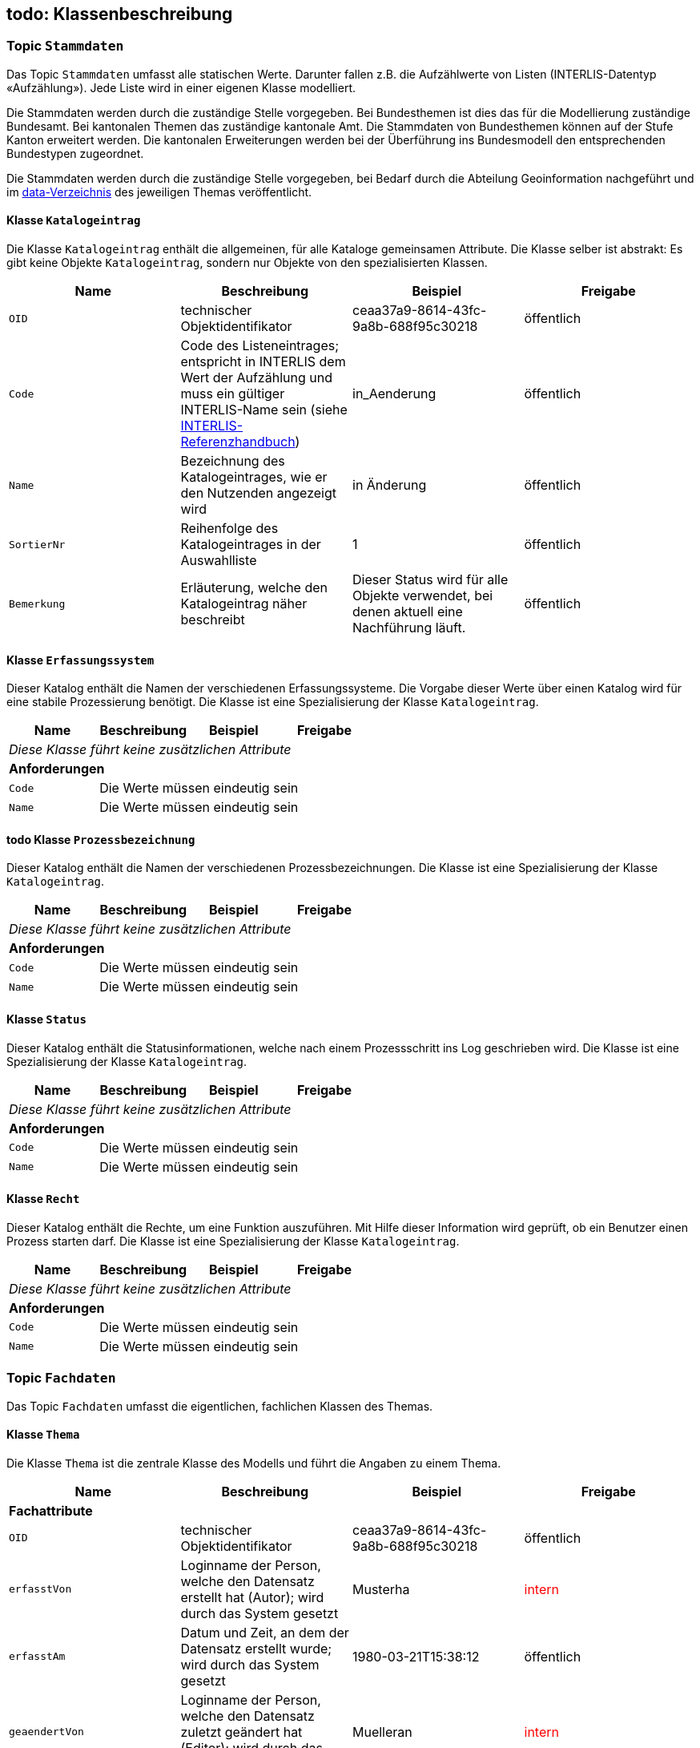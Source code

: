 == todo: Klassenbeschreibung
=== Topic `+Stammdaten+`
Das Topic `+Stammdaten+` umfasst alle statischen Werte. Darunter fallen z.B. die Aufzählwerte von Listen (INTERLIS-Datentyp «Aufzählung»). Jede Liste wird in einer eigenen Klasse modelliert.

Die Stammdaten werden durch die zuständige Stelle vorgegeben. Bei Bundesthemen ist dies das für die Modellierung zuständige Bundesamt. Bei kantonalen Themen das zuständige kantonale Amt. Die Stammdaten von Bundesthemen können auf der Stufe Kanton erweitert werden. Die kantonalen Erweiterungen werden bei der Überführung ins Bundesmodell den entsprechenden Bundestypen zugeordnet.

Die Stammdaten werden durch die zuständige Stelle vorgegeben, bei Bedarf durch die Abteilung Geoinformation nachgeführt und im https://github.com/ch-sz-geo/A200/tree/main/data[data-Verzeichnis] des jeweiligen Themas veröffentlicht.

==== Klasse `+Katalogeintrag+`
Die Klasse `+Katalogeintrag+` enthält die allgemeinen, für alle Kataloge gemeinsamen Attribute. Die Klasse selber ist abstrakt: Es gibt keine Objekte `+Katalogeintrag+`, sondern nur Objekte von den spezialisierten Klassen.

[cols=4*,options="header"]
|===
| Name | Beschreibung | Beispiel | Freigabe
m| OID
| technischer Objektidentifikator
| ceaa37a9-8614-43fc-9a8b-688f95c30218
| öffentlich
m| Code
| Code des Listeneintrages; entspricht in INTERLIS dem Wert der Aufzählung und muss ein gültiger INTERLIS-Name sein (siehe https://www.interlis.ch/dokumentation[INTERLIS-Referenzhandbuch])
| in_Aenderung
| öffentlich
m| Name
| Bezeichnung des Katalogeintrages, wie er den Nutzenden angezeigt wird
| in Änderung
| öffentlich
m| SortierNr
| Reihenfolge des Katalogeintrages in der Auswahlliste
| 1
| öffentlich
m| Bemerkung
| Erläuterung, welche den Katalogeintrag näher beschreibt
| Dieser Status wird für alle Objekte verwendet, bei denen aktuell eine Nachführung läuft.
| öffentlich
|===

==== Klasse `+Erfassungssystem+`
Dieser Katalog enthält die Namen der verschiedenen Erfassungssysteme. Die Vorgabe dieser Werte über einen Katalog wird für eine stabile Prozessierung benötigt. Die Klasse ist eine Spezialisierung der Klasse `+Katalogeintrag+`.

[cols=4*,options="header"]
|===
| Name | Beschreibung | Beispiel | Freigabe
4+| _Diese Klasse führt keine zusätzlichen Attribute_
4+| *Anforderungen*
m|Code
3+| Die Werte müssen eindeutig sein
m|Name
3+| Die Werte müssen eindeutig sein
|===

==== todo Klasse `+Prozessbezeichnung+`
Dieser Katalog enthält die Namen der verschiedenen Prozessbezeichnungen. Die Klasse ist eine Spezialisierung der Klasse `+Katalogeintrag+`.

[cols=4*,options="header"]
|===
| Name | Beschreibung | Beispiel | Freigabe
4+| _Diese Klasse führt keine zusätzlichen Attribute_
4+| *Anforderungen*
m|Code
3+| Die Werte müssen eindeutig sein
m|Name
3+| Die Werte müssen eindeutig sein
|===

==== Klasse `+Status+`
Dieser Katalog enthält die Statusinformationen, welche nach einem Prozessschritt ins Log geschrieben wird. Die Klasse ist eine Spezialisierung der Klasse `+Katalogeintrag+`.

[cols=4*,options="header"]
|===
| Name | Beschreibung | Beispiel | Freigabe
4+| _Diese Klasse führt keine zusätzlichen Attribute_
4+| *Anforderungen*
m|Code
3+| Die Werte müssen eindeutig sein
m|Name
3+| Die Werte müssen eindeutig sein
|===

==== Klasse `+Recht+`
Dieser Katalog enthält die Rechte, um eine Funktion auszuführen. Mit Hilfe dieser Information wird geprüft, ob ein Benutzer einen Prozess starten darf. Die Klasse ist eine Spezialisierung der Klasse `+Katalogeintrag+`.

[cols=4*,options="header"]
|===
| Name | Beschreibung | Beispiel | Freigabe
4+| _Diese Klasse führt keine zusätzlichen Attribute_
4+| *Anforderungen*
m|Code
3+| Die Werte müssen eindeutig sein
m|Name
3+| Die Werte müssen eindeutig sein
|===

=== Topic `+Fachdaten+`
Das Topic `+Fachdaten+` umfasst die eigentlichen, fachlichen Klassen des Themas.

==== Klasse `+Thema+`
Die Klasse `+Thema+` ist die zentrale Klasse des Modells und führt die Angaben zu einem Thema.

[cols=4*,options="header"]
|===
| Name | Beschreibung | Beispiel | Freigabe
4+| *Fachattribute*
m| OID
| technischer Objektidentifikator
| ceaa37a9-8614-43fc-9a8b-688f95c30218
| öffentlich
m| erfasstVon
| Loginname der Person, welche den Datensatz erstellt hat (Autor); wird durch das System gesetzt
| Musterha
| +++<span style="color:red;">intern</span>+++
m| erfasstAm
| Datum und Zeit, an dem der Datensatz erstellt wurde; wird durch das System gesetzt
| 1980-03-21T15:38:12
| öffentlich
m| geaendertVon
| Loginname der Person, welche den Datensatz zuletzt geändert hat (Editor); wird durch das System gesetzt
| Muelleran
| +++<span style="color:red;">intern</span>+++
m| geaendertAm
| Datum und Zeit, an dem der Datensatz zuletzt geändert wurde; wird durch das System gesetzt
| 2024-07-30T08:07:57
| öffentlich
m| Nummer
| vierstellige, eindeutige Nummer des Themas; Aufbau: "A" gefolgt von drei Ziffern
| A200
| öffentlich
m| Titel
| Bezeichnung des Themas; häufig wird die Bezeichnung vom zugeordneten Datenmodell übernommen
| Themenverwaltung
| öffentlich
m| Kurzbeschreibung
| Beschreibung des Themas
| Die Themenverwaltung umfasst Information über die in der kantonalen Geodateninfrastruktur gehaltenen Datensätze
| öffentlich
4+| todo *Beziehungsattribute*
m| todo
| todo
| ccee2bad-419e-454e-9e0f-9ef2ae2d4d44
| öffentlich
4+| todo *Geometrie*
m| Geometrie
| Geometrie des Objektes
| (ohne Beispiel)
| öffentlich
4+| *Bedingungen*
m|Nummer
3+a| * Die Werte müssen innerhalb der Klasse eindeutig sein.
* Nach der Vergabe muss der Wert unverändert bleiben.
* Der tiefste Wert ist "A000". Danach werden die Nummern bis "A999" vergeben. Anschliessend geht es weiter mit "B000".
|===

==== Klasse `+Datenmodell+`
Die Klasse `+Datenmodell+` führt die Angaben zum Datenmodell. Das Datenmodell wird einem Thema zugeordnet und kann über die Zeit in verschiedenen Versionen vorliegen.

[cols=4*,options="header"]
|===
| Name | Beschreibung | Beispiel | Freigabe
m| OID
| technischer Objektidentifikator
| ceaa37a9-8614-43fc-9a8b-688f95c30218
| öffentlich
m| erfasstVon
| Loginname der Person, welche den Datensatz erstellt hat (Autor); wird durch das System gesetzt
| Musterha
| +++<span style="color:red;">intern</span>+++
m| erfasstAm
| Datum und Zeit, an dem der Datensatz erstellt wurde; wird durch das System gesetzt
| 1980-03-21T15:38:12
| öffentlich
m| geaendertVon
| Loginname der Person, welche den Datensatz zuletzt geändert hat (Editor); wird durch das System gesetzt
| Muelleran
| +++<span style="color:red;">intern</span>+++
m| geaendertAm
| Datum und Zeit, an dem der Datensatz zuletzt geändert wurde; wird durch das System gesetzt
| 2024-07-30T08:07:57
| öffentlich
m| Name
| Name des Datenmodells gemäss INTELIS-Datei.
| SZ_Themenverwaltung_V2
| öffentlich
m| Modellversion
| Version des Datenmodells gemäss "VERSION" im Datenmodell.
| 2022-08-12
| öffentlich
m| Themenversion
| Version des Themas. Bei Änderungen, welche Auswirkungen auf Nutzerinnen und Nutzer haben, wird die Themenversion aktualisiert. Die Versionskennung erfolgt anhand der Buchstaben a, b und c. Nach c wird die Version wieder auf a gesetzt. Gleichzeitig sind maximal zwei Themenversionen gültig: die eine, welche abgelöst wird und die andere, welche neu gilt. Diese zeitliche Überlappung dient der Anpassung der abhängigen Drittsysteme.
| a
| öffentlich
m| gueltigVon
| Datum, ab wann die Themenversion gültig wurde. Es gilt jeweils der Zeitpunkt mittags um 12:00 Uhr. Aus diesem Grund darf `+gueltigVon+` mit `+gueltigBis+` übereinstimmen.
| 2018-07-12
| öffentlich
m| gueltigBis
| Datum, bis wann die Themenversion gültig war. Bei der aktiven Themenversion ist der Wert leer. Es gilt jeweils der Zeitpunkt mittags um 12:00 Uhr.
| 2025-03-03
| öffentlich
m| Link
| URL, über die man auf das Datenmodell gelangt.
| https://models.geo.sz.ch/AGI/SZ_Themenverwaltung_V1_2.ili
| öffentlich
m| Dokumentation
| URL, über die man auf die Modelldokumentation gelangt.
| https://ch-sz-geo.github.io/A200/docs/modelldokumentation.html
| öffentlich
4+| todo *Beziehungsattribute*
m| todo
| todo
| ccee2bad-419e-454e-9e0f-9ef2ae2d4d44
| öffentlich
4+| todo *Geometrie*
m| Geometrie
| Geometrie des Objektes
| (ohne Beispiel)
| öffentlich
|===

==== Klasse `+Dokument+`
Die Klasse `+Dokument+` führt die Angaben zu einem Dokument.

[cols=4*,options="header"]
|===
| Name | Beschreibung | Beispiel | Freigabe
4+| *Fachattribute*
m| OID
| technischer Objektidentifikator
| ceaa37a9-8614-43fc-9a8b-688f95c30218
| öffentlich
m| erfasstVon
| Loginname der Person, welche den Datensatz erstellt hat (Autor); wird durch das System gesetzt
| Musterha
| +++<span style="color:red;">intern</span>+++
m| erfasstAm
| Datum und Zeit, an dem der Datensatz erstellt wurde; wird durch das System gesetzt
| 1980-03-21T15:38:12
| öffentlich
m| geaendertVon
| Loginname der Person, welche den Datensatz zuletzt geändert hat (Editor); wird durch das System gesetzt
| Muelleran
| +++<span style="color:red;">intern</span>+++
m| geaendertAm
| Datum und Zeit, an dem der Datensatz zuletzt geändert wurde; wird durch das System gesetzt
| 2024-07-30T08:07:57
| intern
m| Titel
| Dokumentname
| Objektkatalog
| öffentlich
m| Dokument
| URL, über die man auf das Dokumentation gelangt.
| https://www.zumDokument.doc
| öffentlich
4+| todo *Beziehungsattribute*
m| todo
| todo
| ccee2bad-419e-454e-9e0f-9ef2ae2d4d44
| öffentlich
4+| todo *Geometrie*
m| Geometrie
| Geometrie des Objektes
| (ohne Beispiel)
| öffentlich
4+| todo *Bedingungen*
m|Nummer
3+a| * Die Werte müssen innerhalb der Klasse eindeutig sein.
* Nach der Vergabe muss der Wert unverändert bleiben.
* Der tiefste Wert ist "A000". Danach werden die Nummern bis "A999" vergeben. Anschliessend geht es weiter mit "B000".
|===

==== Klasse `+Themenereignis+`
Die Klasse `+Themenereignis+` führt die Ereignisse, welche in Zusammenhang mt dem Thema stehen. Alle Angaben dienen der Historie eines Themas und sind intern.

[cols=4*,options="header"]
|===
| Name | Beschreibung | Beispiel | Freigabe
4+| *Fachattribute*
m| OID
| technischer Objektidentifikator
| ceaa37a9-8614-43fc-9a8b-688f95c30218
| +++<span style="color:red;">intern</span>+++
m| erfasstVon
| Loginname der Person, welche den Datensatz erstellt hat (Autor); wird durch das System gesetzt
| Musterha
| +++<span style="color:red;">intern</span>+++
m| erfasstAm
| Datum und Zeit, an dem der Datensatz erstellt wurde; wird durch das System gesetzt
| 1980-03-21T15:38:12
| +++<span style="color:red;">intern</span>+++
m| geaendertVon
| Loginname der Person, welche den Datensatz zuletzt geändert hat (Editor); wird durch das System gesetzt
| Muelleran
| +++<span style="color:red;">intern</span>+++
m| geaendertAm
| Datum und Zeit, an dem der Datensatz zuletzt geändert wurde; wird durch das System gesetzt
| 2024-07-30T08:07:57
| +++<span style="color:red;">intern</span>+++
m| Datum
| Angabe des Datums, an dem das Ereignis stattfand.
| 2025-06-01
| +++<span style="color:red;">intern</span>+++
m| Titel
| Titel, welcher das Ereignis beschreibt.
| Erstfassung
| +++<span style="color:red;">intern</span>+++
m| Beschrieb
| Erläuterung des Ereignisses
| Modelldokumentation publiziert
| +++<span style="color:red;">intern</span>+++
4+| todo *Beziehungsattribute*
m| todo
| todo
| ccee2bad-419e-454e-9e0f-9ef2ae2d4d44
| +++<span style="color:red;">intern</span>+++
4+| todo *Geometrie*
m| Geometrie
| Geometrie des Objektes
| (ohne Beispiel)
| +++<span style="color:red;">intern</span>+++
4+| todo *Bedingungen*
m|Nummer
3+a| * Die Werte müssen innerhalb der Klasse eindeutig sein.
* Nach der Vergabe muss der Wert unverändert bleiben.
* Der tiefste Wert ist "A000". Danach werden die Nummern bis "A999" vergeben. Anschliessend geht es weiter mit "B000".
|===

==== Klasse `+Geobasisdatensatz+`
Die Klasse `+Geobasisdatensatz+` erstellt einen Bezug zu Geobasisdaten.

[cols=4*,options="header"]
|===
| Name | Beschreibung | Beispiel | Freigabe
4+| *Fachattribute*
m| OID
| technischer Objektidentifikator
| ceaa37a9-8614-43fc-9a8b-688f95c30218
| öffentlich
m| erfasstVon
| Loginname der Person, welche den Datensatz erstellt hat (Autor); wird durch das System gesetzt
| Musterha
| +++<span style="color:red;">intern</span>+++
m| erfasstAm
| Datum und Zeit, an dem der Datensatz erstellt wurde; wird durch das System gesetzt
| 1980-03-21T15:38:12
| öffentlich
m| geaendertVon
| Loginname der Person, welche den Datensatz zuletzt geändert hat (Editor); wird durch das System gesetzt
| Muelleran
| +++<span style="color:red;">intern</span>+++
m| geaendertAm
| Datum und Zeit, an dem der Datensatz zuletzt geändert wurde; wird durch das System gesetzt
| 2024-07-30T08:07:57
| öffentlich
m| Stammnummer
| ID des Geobasisdatensatzes gemäss Anhang der Rechtserlasse von Bund oder dem Kanton.
| 131
| öffentlich
m| Zusatzzahl
| Zahl, welche zur Unterteilung des Geobasisdatensatzes deint.
| 3
| öffentlich
m| Suffix
| Suffix, welcher bei kantonalen Geobasisdatensätzen zur Anwendung kommt.
| SZ
| öffentlich
4+| todo *Beziehungsattribute*
m| todo
| todo
| ccee2bad-419e-454e-9e0f-9ef2ae2d4d44
| öffentlich
4+| todo *Geometrie*
m| Geometrie
| Geometrie des Objektes
| (ohne Beispiel)
| öffentlich
4+| todo *Bedingungen*
m|Nummer
3+a| * Die Kombination aus `+Stammnummer+`, `+Zusatzzahl+` und `+Suffix+` muss eindeutig sein.
|===

==== Klasse `+Information+`
Die Klasse `+Information+` ermöglicht es, einem Thema zusätzliche Angaben hinzuzufügen. Alle Angaben dienen der Doumentation eines Themas und sind intern.

[cols=4*,options="header"]
|===
| Name | Beschreibung | Beispiel | Freigabe
4+| *Fachattribute*
m| OID
| technischer Objektidentifikator
| ceaa37a9-8614-43fc-9a8b-688f95c30218
| +++<span style="color:red;">intern</span>+++
m| erfasstVon
| Loginname der Person, welche den Datensatz erstellt hat (Autor); wird durch das System gesetzt
| Musterha
| +++<span style="color:red;">intern</span>+++
m| erfasstAm
| Datum und Zeit, an dem der Datensatz erstellt wurde; wird durch das System gesetzt
| 1980-03-21T15:38:12
| +++<span style="color:red;">intern</span>+++
m| geaendertVon
| Loginname der Person, welche den Datensatz zuletzt geändert hat (Editor); wird durch das System gesetzt
| Muelleran
| +++<span style="color:red;">intern</span>+++
m| geaendertAm
| Datum und Zeit, an dem der Datensatz zuletzt geändert wurde; wird durch das System gesetzt
| 2024-07-30T08:07:57
| +++<span style="color:red;">intern</span>+++
m| Titel
| Überschrift der Information
| Thema aufgehoben
| +++<span style="color:red;">intern</span>+++
m| Text
| Erläuterung der Information
| Das Thema wurde durch den Bund aufgehoben.
| +++<span style="color:red;">intern</span>+++
m| Link
| URL auf zusätzliche Informationen
| https://www.zustz.info
| +++<span style="color:red;">intern</span>+++
4+| todo *Beziehungsattribute*
m| todo
| todo
| ccee2bad-419e-454e-9e0f-9ef2ae2d4d44
| +++<span style="color:red;">intern</span>+++
4+| todo *Geometrie*
m| Geometrie
| Geometrie des Objektes
| (ohne Beispiel)
| +++<span style="color:red;">intern</span>+++
4+| todo *Bedingungen*
m|Nummer
3+a| * Die Kombination aus `+Stammnummer+`, `+Zusatzzahl+` und `+Suffix+` muss eindeutig sein.
|===

==== Klasse `+Stelle+`
Die Klasse `+Stelle+` führt die Angaben über die für ein Thema zuständigen Stelle.

[cols=4*,options="header"]
|===
| Name | Beschreibung | Beispiel | Freigabe
4+| *Fachattribute*
m| OID
| technischer Objektidentifikator
| ceaa37a9-8614-43fc-9a8b-688f95c30218
| öffentlich
m| erfasstVon
| Loginname der Person, welche den Datensatz erstellt hat (Autor); wird durch das System gesetzt
| Musterha
| +++<span style="color:red;">intern</span>+++
m| erfasstAm
| Datum und Zeit, an dem der Datensatz erstellt wurde; wird durch das System gesetzt
| 1980-03-21T15:38:12
| öffentlich
m| geaendertVon
| Loginname der Person, welche den Datensatz zuletzt geändert hat (Editor); wird durch das System gesetzt
| Muelleran
| +++<span style="color:red;">intern</span>+++
m| geaendertAm
| Datum und Zeit, an dem der Datensatz zuletzt geändert wurde; wird durch das System gesetzt
| 2024-07-30T08:07:57
| öffentlich
m| Name
| Name der zuständigen Stelle
| Amt für Umwelt und Energie
| öffentlich
m| Abkuerzung
| Kurzform von `+Name+`
| AfU
| öffentlich
4+| todo *Beziehungsattribute*
m| todo
| todo
| ccee2bad-419e-454e-9e0f-9ef2ae2d4d44
| +++<span style="color:red;">intern</span>+++
4+| todo *Geometrie*
m| Geometrie
| Geometrie des Objektes
| (ohne Beispiel)
| +++<span style="color:red;">intern</span>+++
4+| todo *Bedingungen*
m|Nummer
3+a| * Die Kombination aus `+Stammnummer+`, `+Zusatzzahl+` und `+Suffix+` muss eindeutig sein.
|===

==== Klasse `+Parameter+`
Die Klasse `+Parameter+` führt die Information, welche für die Prozessierung benötigt werden. Alle Angaben sind intern.

[cols=4*,options="header"]
|===
| Name | Beschreibung | Beispiel | Freigabe
4+| *Fachattribute*
m| OID
| technischer Objektidentifikator
| ceaa37a9-8614-43fc-9a8b-688f95c30218
| +++<span style="color:red;">intern</span>+++
m| erfasstVon
| Loginname der Person, welche den Datensatz erstellt hat (Autor); wird durch das System gesetzt
| Musterha
| +++<span style="color:red;">intern</span>+++
m| erfasstAm
| Datum und Zeit, an dem der Datensatz erstellt wurde; wird durch das System gesetzt
| 1980-03-21T15:38:12
| +++<span style="color:red;">intern</span>+++
m| geaendertVon
| Loginname der Person, welche den Datensatz zuletzt geändert hat (Editor); wird durch das System gesetzt
| Muelleran
| +++<span style="color:red;">intern</span>+++
m| geaendertAm
| Datum und Zeit, an dem der Datensatz zuletzt geändert wurde; wird durch das System gesetzt
| 2024-07-30T08:07:57
| +++<span style="color:red;">intern</span>+++
m| Name
| Name des Parameters
| Datenmodell
| +++<span style="color:red;">intern</span>+++
4+| todo *Beziehungsattribute*
m| todo
| todo
| ccee2bad-419e-454e-9e0f-9ef2ae2d4d44
| +++<span style="color:red;">intern</span>+++
4+| todo *Geometrie*
m| Geometrie
| Geometrie des Objektes
| (ohne Beispiel)
| +++<span style="color:red;">intern</span>+++
4+| todo *Bedingungen*
m|Nummer
3+a| * Die Kombination aus `+Stammnummer+`, `+Zusatzzahl+` und `+Suffix+` muss eindeutig sein.
|===

==== Klasse `+Wert+`
Die Klasse `+Wert+` führt die Werte der Parameter. Sie steuern die Prozessierung. Alle Angaben sind intern.

[cols=4*,options="header"]
|===
| Name | Beschreibung | Beispiel | Freigabe
4+| *Fachattribute*
m| OID
| technischer Objektidentifikator
| ceaa37a9-8614-43fc-9a8b-688f95c30218
| +++<span style="color:red;">intern</span>+++
m| erfasstVon
| Loginname der Person, welche den Datensatz erstellt hat (Autor); wird durch das System gesetzt
| Musterha
| +++<span style="color:red;">intern</span>+++
m| erfasstAm
| Datum und Zeit, an dem der Datensatz erstellt wurde; wird durch das System gesetzt
| 1980-03-21T15:38:12
| +++<span style="color:red;">intern</span>+++
m| geaendertVon
| Loginname der Person, welche den Datensatz zuletzt geändert hat (Editor); wird durch das System gesetzt
| Muelleran
| +++<span style="color:red;">intern</span>+++
m| geaendertAm
| Datum und Zeit, an dem der Datensatz zuletzt geändert wurde; wird durch das System gesetzt
| 2024-07-30T08:07:57
| +++<span style="color:red;">intern</span>+++
m| Text
| Wert des Parameters
| A201a
| +++<span style="color:red;">intern</span>+++
4+| todo *Beziehungsattribute*
m| todo
| todo
| ccee2bad-419e-454e-9e0f-9ef2ae2d4d44
| +++<span style="color:red;">intern</span>+++
4+| todo *Geometrie*
m| Geometrie
| Geometrie des Objektes
| (ohne Beispiel)
| +++<span style="color:red;">intern</span>+++
4+| todo *Bedingungen*
m|Nummer
3+a| * Die Kombination aus `+Stammnummer+`, `+Zusatzzahl+` und `+Suffix+` muss eindeutig sein.
|===

==== Klasse `+Prozess+`
Die Klasse `+Prozess+` enthält die Information über einen Prozess. Alle Angaben sind intern.

[cols=4*,options="header"]
|===
| Name | Beschreibung | Beispiel | Freigabe
4+| *Fachattribute*
m| OID
| technischer Objektidentifikator
| ceaa37a9-8614-43fc-9a8b-688f95c30218
| +++<span style="color:red;">intern</span>+++
m| erfasstVon
| Loginname der Person, welche den Datensatz erstellt hat (Autor); wird durch das System gesetzt
| Musterha
| +++<span style="color:red;">intern</span>+++
m| erfasstAm
| Datum und Zeit, an dem der Datensatz erstellt wurde; wird durch das System gesetzt
| 1980-03-21T15:38:12
| +++<span style="color:red;">intern</span>+++
m| geaendertVon
| Loginname der Person, welche den Datensatz zuletzt geändert hat (Editor); wird durch das System gesetzt
| Muelleran
| +++<span style="color:red;">intern</span>+++
m| geaendertAm
| Datum und Zeit, an dem der Datensatz zuletzt geändert wurde; wird durch das System gesetzt
| 2024-07-30T08:07:57
| +++<span style="color:red;">intern</span>+++
m| Name
| Name des Prozeses
| Datenexport Produktion
| +++<span style="color:red;">intern</span>+++
4+| todo *Beziehungsattribute*
m| todo
| todo
| ccee2bad-419e-454e-9e0f-9ef2ae2d4d44
| +++<span style="color:red;">intern</span>+++
4+| todo *Geometrie*
m| Geometrie
| Geometrie des Objektes
| (ohne Beispiel)
| +++<span style="color:red;">intern</span>+++
4+| todo *Bedingungen*
m|Nummer
3+a| * Die Kombination aus `+Stammnummer+`, `+Zusatzzahl+` und `+Suffix+` muss eindeutig sein.
|===

==== Klasse `+Werkzeug+`
Die Klasse `+Werkzeug+` enthält die Information über die eingesetzten Werkzeuge. Alle Angaben sind intern.

[cols=4*,options="header"]
|===
| Name | Beschreibung | Beispiel | Freigabe
4+| *Fachattribute*
m| OID
| technischer Objektidentifikator
| ceaa37a9-8614-43fc-9a8b-688f95c30218
| +++<span style="color:red;">intern</span>+++
m| erfasstVon
| Loginname der Person, welche den Datensatz erstellt hat (Autor); wird durch das System gesetzt
| Musterha
| +++<span style="color:red;">intern</span>+++
m| erfasstAm
| Datum und Zeit, an dem der Datensatz erstellt wurde; wird durch das System gesetzt
| 1980-03-21T15:38:12
| +++<span style="color:red;">intern</span>+++
m| geaendertVon
| Loginname der Person, welche den Datensatz zuletzt geändert hat (Editor); wird durch das System gesetzt
| Muelleran
| +++<span style="color:red;">intern</span>+++
m| geaendertAm
| Datum und Zeit, an dem der Datensatz zuletzt geändert wurde; wird durch das System gesetzt
| 2024-07-30T08:07:57
| +++<span style="color:red;">intern</span>+++
m| Bezeichnung
| Bezeichnung des Werkzeuges
| ili2pg_export
| +++<span style="color:red;">intern</span>+++
4+| todo *Beziehungsattribute*
m| todo
| todo
| ccee2bad-419e-454e-9e0f-9ef2ae2d4d44
| +++<span style="color:red;">intern</span>+++
4+| todo *Geometrie*
m| Geometrie
| Geometrie des Objektes
| (ohne Beispiel)
| +++<span style="color:red;">intern</span>+++
4+| todo *Bedingungen*
m|Kennung
3+a| * Der Wert muss mit 'user_full_name' von QGIS übereinstimmen.
|===

==== Klasse `+Benutzer+`
Die Klasse `+Benutzer+` führt die Informationen der Benutzer, welche Prozesse ausführen können. Die Angaben werden benötigt, um Daten aus QGIS im WebGIS aktualisieren zu können. Alle Angaben dienen der Doumentation eines Themas und sind intern.

[cols=4*,options="header"]
|===
| Name | Beschreibung | Beispiel | Freigabe
4+| *Fachattribute*
m| OID
| technischer Objektidentifikator
| ceaa37a9-8614-43fc-9a8b-688f95c30218
| +++<span style="color:red;">intern</span>+++
m| erfasstVon
| Loginname der Person, welche den Datensatz erstellt hat (Autor); wird durch das System gesetzt
| Musterha
| +++<span style="color:red;">intern</span>+++
m| erfasstAm
| Datum und Zeit, an dem der Datensatz erstellt wurde; wird durch das System gesetzt
| 1980-03-21T15:38:12
| +++<span style="color:red;">intern</span>+++
m| geaendertVon
| Loginname der Person, welche den Datensatz zuletzt geändert hat (Editor); wird durch das System gesetzt
| Muelleran
| +++<span style="color:red;">intern</span>+++
m| geaendertAm
| Datum und Zeit, an dem der Datensatz zuletzt geändert wurde; wird durch das System gesetzt
| 2024-07-30T08:07:57
| +++<span style="color:red;">intern</span>+++
m| Kennung
| eindeutige Kennung des Benutzers; weitere Hinweise siehe unten
| Anna Muster
| +++<span style="color:red;">intern</span>+++
m| E_Mail
| E-Mail-Adresse des Benutzers, damit dieser automatisch benachrichtigt werden kann.
| anna.muster@domain.com
| +++<span style="color:red;">intern</span>+++
m| ist_aktiv
| Flag, über das gesteuert wird, ob ein Benutzer Prozesse ausführen kann oder nicht.
| true
| +++<span style="color:red;">intern</span>+++
m| Bemerkung
| Zusatzinformationen zum Benutzer
| 2025-08-25: Benutzer erstellt und berechtigt
| +++<span style="color:red;">intern</span>+++
4+| todo *Beziehungsattribute*
m| todo
| todo
| ccee2bad-419e-454e-9e0f-9ef2ae2d4d44
| +++<span style="color:red;">intern</span>+++
4+| todo *Geometrie*
m| Geometrie
| Geometrie des Objektes
| (ohne Beispiel)
| +++<span style="color:red;">intern</span>+++
4+| todo *Bedingungen*
m|Kennung
3+a| * Der Wert muss mit 'user_full_name' von QGIS übereinstimmen.
|===

==== Klasse `+Prozesslog+`
Die Klasse `+Prozesslog+` führt die Informationen zu den Prozessen. Alle Angaben dienen der Doumentation eines Themas und sind intern.

[cols=4*,options="header"]
|===
| Name | Beschreibung | Beispiel | Freigabe
4+| *Fachattribute*
m| OID
| technischer Objektidentifikator
| ceaa37a9-8614-43fc-9a8b-688f95c30218
| +++<span style="color:red;">intern</span>+++
m| angestossenVon
| Name der Person, welche den Prozess angestossen hat.
| Anna Muster
| +++<span style="color:red;">intern</span>+++
m| Themennummer
| Nummer des Themas, für welches der Prozess gestartet wurde.
| A123
| +++<span style="color:red;">intern</span>+++
m| Ausfuehrungszeitpunkt
| Zeitstempel, an dem der Prozess gestartet wurde.
| 2024-07-30T08:07:57
| +++<span style="color:red;">intern</span>+++
m| Befehl
| Befehl, mit dem der Prozess angestossen wurde.
| <keine Angabe>
| +++<span style="color:red;">intern</span>+++
4+| todo *Beziehungsattribute*
m| todo
| todo
| ccee2bad-419e-454e-9e0f-9ef2ae2d4d44
| +++<span style="color:red;">intern</span>+++
4+| todo *Geometrie*
m| Geometrie
| Geometrie des Objektes
| (ohne Beispiel)
| +++<span style="color:red;">intern</span>+++
4+| todo *Bedingungen*
m|Kennung
3+a| * Der Wert muss mit 'user_full_name' von QGIS übereinstimmen.
|===

ifdef::backend-pdf[]
<<<
endif::[]

